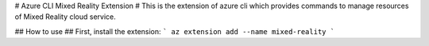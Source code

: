 # Azure CLI Mixed Reality Extension #
This is the extension of azure cli which provides commands to manage resources of Mixed Reality cloud service.

## How to use ##
First, install the extension:
```
az extension add --name mixed-reality
```

